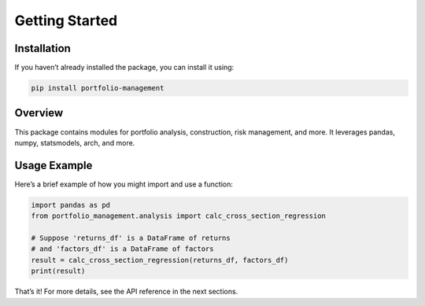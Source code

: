 Getting Started
===============

Installation
------------
If you haven’t already installed the package, you can install it using:

.. code-block:: console

   pip install portfolio-management

Overview
--------
This package contains modules for portfolio analysis, construction, risk management,
and more. It leverages pandas, numpy, statsmodels, arch, and more.

Usage Example
-------------
Here’s a brief example of how you might import and use a function:

.. code-block:: python

   import pandas as pd
   from portfolio_management.analysis import calc_cross_section_regression

   # Suppose 'returns_df' is a DataFrame of returns
   # and 'factors_df' is a DataFrame of factors
   result = calc_cross_section_regression(returns_df, factors_df)
   print(result)

That’s it! For more details, see the API reference in the next sections.
